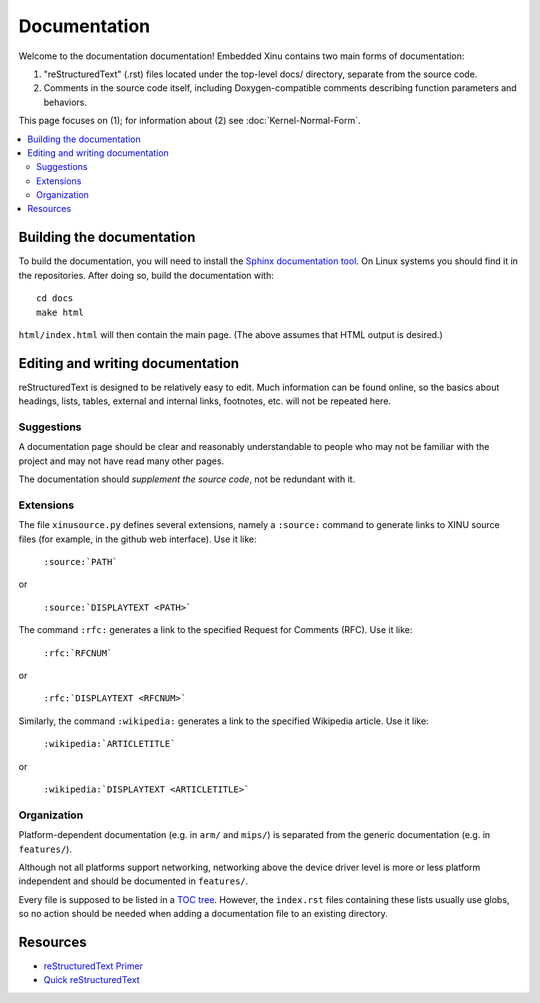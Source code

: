 Documentation
=============

Welcome to the documentation documentation!  Embedded Xinu contains
two main forms of documentation:

1. "reStructuredText" (.rst) files located under the top-level docs/
   directory, separate from the source code.
2. Comments in the source code itself, including Doxygen-compatible
   comments describing function parameters and behaviors.

This page focuses on (1); for information about (2) see
:doc:`Kernel-Normal-Form`.

.. contents::
   :local:

Building the documentation
--------------------------

To build the documentation, you will need to install the `Sphinx
documentation tool <http://sphinx-doc.org>`__.   On Linux systems you
should find it in the repositories.  After doing so, build the
documentation with::

    cd docs
    make html

``html/index.html`` will then contain the main page.  (The above
assumes that HTML output is desired.)

Editing and writing documentation
---------------------------------

reStructuredText is designed to be relatively easy to edit.  Much
information can be found online, so the basics about headings, lists,
tables, external and internal links, footnotes, etc. will not be
repeated here.

Suggestions
~~~~~~~~~~~

A documentation page should be clear and reasonably understandable to
people who may not be familiar with the project and may not have read
many other pages.

The documentation should *supplement the source code*, not be
redundant with it.

Extensions
~~~~~~~~~~

The file ``xinusource.py`` defines several extensions, namely a
``:source:`` command to generate links to XINU source files (for
example, in the github web interface).  Use it like:

  ``:source:`PATH```

or

  ``:source:`DISPLAYTEXT <PATH>```

The command ``:rfc:`` generates a link to the specified Request for
Comments (RFC).  Use it like:

  ``:rfc:`RFCNUM```

or

  ``:rfc:`DISPLAYTEXT <RFCNUM>```

Similarly, the command ``:wikipedia:`` generates a link to the
specified Wikipedia article.  Use it like:

  ``:wikipedia:`ARTICLETITLE```

or

  ``:wikipedia:`DISPLAYTEXT <ARTICLETITLE>```

Organization
~~~~~~~~~~~~

Platform-dependent documentation (e.g. in ``arm/`` and ``mips/``) is
separated from the generic documentation (e.g. in ``features/``).

Although not all platforms support networking, networking above the
device driver level is more or less platform independent and should be
documented in ``features/``.

Every file is supposed to be listed in a `TOC tree
<http://sphinx-doc.org/markup/toctree.html>`__.  However, the
``index.rst`` files containing these lists usually use globs, so no
action should be needed when adding a documentation file to an
existing directory.

Resources
---------

- `reStructuredText Primer <http://sphinx-doc.org/rest.html>`__
- `Quick reStructuredText <http://docutils.sourceforge.net/docs/user/rst/quickref.html>`__

